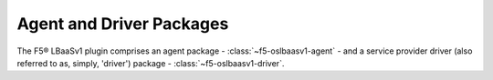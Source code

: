 Agent and Driver Packages
`````````````````````````

The F5® LBaaSv1 plugin comprises an agent package - :class:`~f5-oslbaasv1-agent` - and a service provider
driver (also referred to as, simply, 'driver') package - :class:`~f5-oslbaasv1-driver`.

